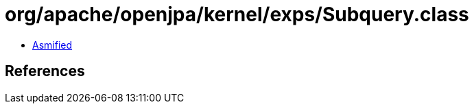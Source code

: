 = org/apache/openjpa/kernel/exps/Subquery.class

 - link:Subquery-asmified.java[Asmified]

== References

